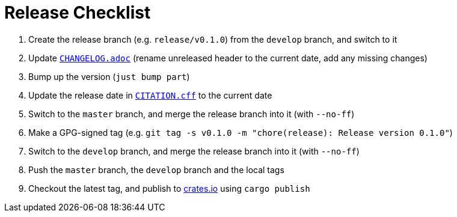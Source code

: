 // SPDX-FileCopyrightText: 2023 Shun Sakai
//
// SPDX-License-Identifier: Apache-2.0 OR MIT

= Release Checklist
:crates-io-url: https://crates.io/

. Create the release branch (e.g. `release/v0.1.0`) from the `develop` branch,
  and switch to it
. Update `link:CHANGELOG.adoc[]` (rename unreleased header to the current date,
  add any missing changes)
. Bump up the version (`just bump part`)
. Update the release date in `link:CITATION.cff[]` to the current date
. Switch to the `master` branch, and merge the release branch into it (with
  `--no-ff`)
. Make a GPG-signed tag (e.g.
  `git tag -s v0.1.0 -m "chore(release): Release version 0.1.0"`)
. Switch to the `develop` branch, and merge the release branch into it (with
  `--no-ff`)
. Push the `master` branch, the `develop` branch and the local tags
. Checkout the latest tag, and publish to {crates-io-url}[crates.io] using
  `cargo publish`
